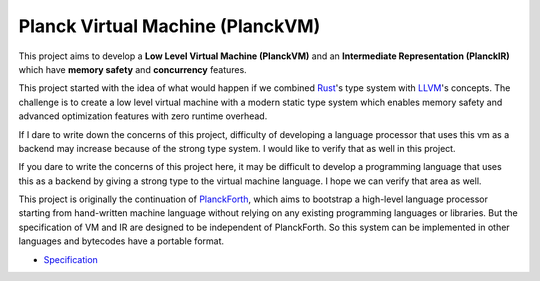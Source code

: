 Planck Virtual Machine (PlanckVM)
=================================

This project aims to develop a **Low Level Virtual Machine (PlanckVM)** and
an **Intermediate Representation (PlanckIR)** which have **memory safety**
and **concurrency** features.

This project started with the idea of what would happen if we combined
`Rust <https://www.rust-lang.org/>`_'s type system with `LLVM <https://llvm.org>`_'s concepts.
The challenge is to create a low level virtual machine with a modern static type system
which enables memory safety and advanced optimization features with zero runtime overhead.

If I dare to write down the concerns of this project, difficulty of developing a language processor
that uses this vm as a backend may increase because of the strong type system.
I would like to verify that as well in this project.

If you dare to write the concerns of this project here, it may be difficult to develop a programming language that uses this as a backend by giving a strong type to the virtual machine language. I hope we can verify that area as well.

This project is originally the continuation of `PlanckForth <https://github.com/nineties/planckforth>`_,
which aims to bootstrap a high-level language processor starting from hand-written machine language
without relying on any existing programming languages or libraries.
But the specification of VM and IR are designed to be independent of PlanckForth.
So this system can be implemented in other languages and bytecodes have a portable format.

- `Specification <spec/index.rst>`_
